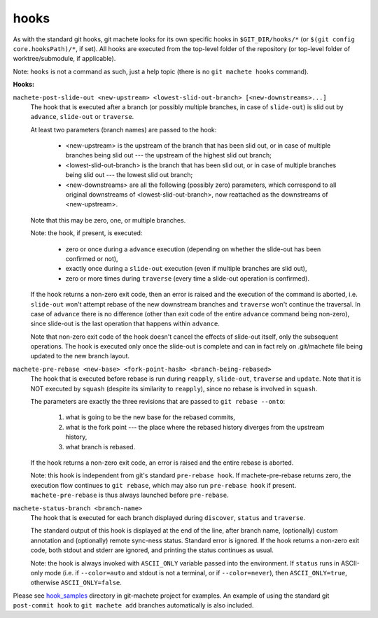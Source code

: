 .. _hooks:

hooks
=====
As with the standard git hooks, git machete looks for its own specific hooks in ``$GIT_DIR/hooks/*`` (or ``$(git config core.hooksPath)/*``, if set).
All hooks are executed from the top-level folder of the repository (or top-level folder of worktree/submodule, if applicable).

Note: ``hooks`` is not a command as such, just a help topic (there is no ``git machete hooks`` command).

**Hooks:**

``machete-post-slide-out <new-upstream> <lowest-slid-out-branch> [<new-downstreams>...]``
    The hook that is executed after a branch (or possibly multiple branches, in case of ``slide-out``)
    is slid out by ``advance``, ``slide-out`` or ``traverse``.

    At least two parameters (branch names) are passed to the hook:

        * <new-upstream> is the upstream of the branch that has been slid out, or in case of multiple branches being slid out
          --- the upstream of the highest slid out branch;
        * <lowest-slid-out-branch> is the branch that has been slid out, or in case of multiple branches being slid out --- the lowest slid out branch;
        * <new-downstreams> are all the following (possibly zero) parameters, which correspond to all original downstreams
          of <lowest-slid-out-branch>, now reattached as the downstreams of <new-upstream>.

    Note that this may be zero, one, or multiple branches.

    Note: the hook, if present, is executed:

        * zero or once during a ``advance`` execution (depending on whether the slide-out has been confirmed or not),
        * exactly once during a ``slide-out`` execution (even if multiple branches are slid out),
        * zero or more times during ``traverse`` (every time a slide-out operation is confirmed).

    If the hook returns a non-zero exit code, then an error is raised and the execution of the command is aborted,
    i.e. ``slide-out`` won't attempt rebase of the new downstream branches and ``traverse`` won't continue the traversal.
    In case of ``advance`` there is no difference (other than exit code of the entire ``advance`` command being non-zero),
    since slide-out is the last operation that happens within ``advance``.

    Note that non-zero exit code of the hook doesn't cancel the effects of slide-out itself, only the subsequent operations.
    The hook is executed only once the slide-out is complete and can in fact rely on .git/machete file being updated to the new branch layout.

``machete-pre-rebase <new-base> <fork-point-hash> <branch-being-rebased>``
    The hook that is executed before rebase is run during ``reapply``, ``slide-out``, ``traverse`` and ``update``.
    Note that it is NOT executed by ``squash`` (despite its similarity to ``reapply``), since no rebase is involved in ``squash``.

    The parameters are exactly the three revisions that are passed to ``git rebase --onto``:

        1. what is going to be the new base for the rebased commits,
        2. what is the fork point --- the place where the rebased history diverges from the upstream history,
        3. what branch is rebased.

    If the hook returns a non-zero exit code, an error is raised and the entire rebase is aborted.

    Note: this hook is independent from git's standard ``pre-rebase hook``.
    If machete-pre-rebase returns zero, the execution flow continues to ``git rebase``, which may also run ``pre-rebase hook`` if present.
    ``machete-pre-rebase`` is thus always launched before ``pre-rebase``.

``machete-status-branch <branch-name>``
    The hook that is executed for each branch displayed during ``discover``, ``status`` and ``traverse``.

    The standard output of this hook is displayed at the end of the line, after branch name, (optionally) custom annotation and
    (optionally) remote sync-ness status. Standard error is ignored. If the hook returns a non-zero exit code, both stdout and stderr
    are ignored, and printing the status continues as usual.

    Note: the hook is always invoked with ``ASCII_ONLY`` variable passed into the environment.
    If ``status`` runs in ASCII-only mode (i.e. if ``--color=auto`` and stdout is not a terminal, or if ``--color=never``),
    then ``ASCII_ONLY=true``, otherwise ``ASCII_ONLY=false``.

Please see `hook_samples <https://github.com/VirtusLab/git-machete/tree/master/hook_samples>`_ directory in git-machete project for examples.
An example of using the standard git ``post-commit hook`` to ``git machete add`` branches automatically is also included.
